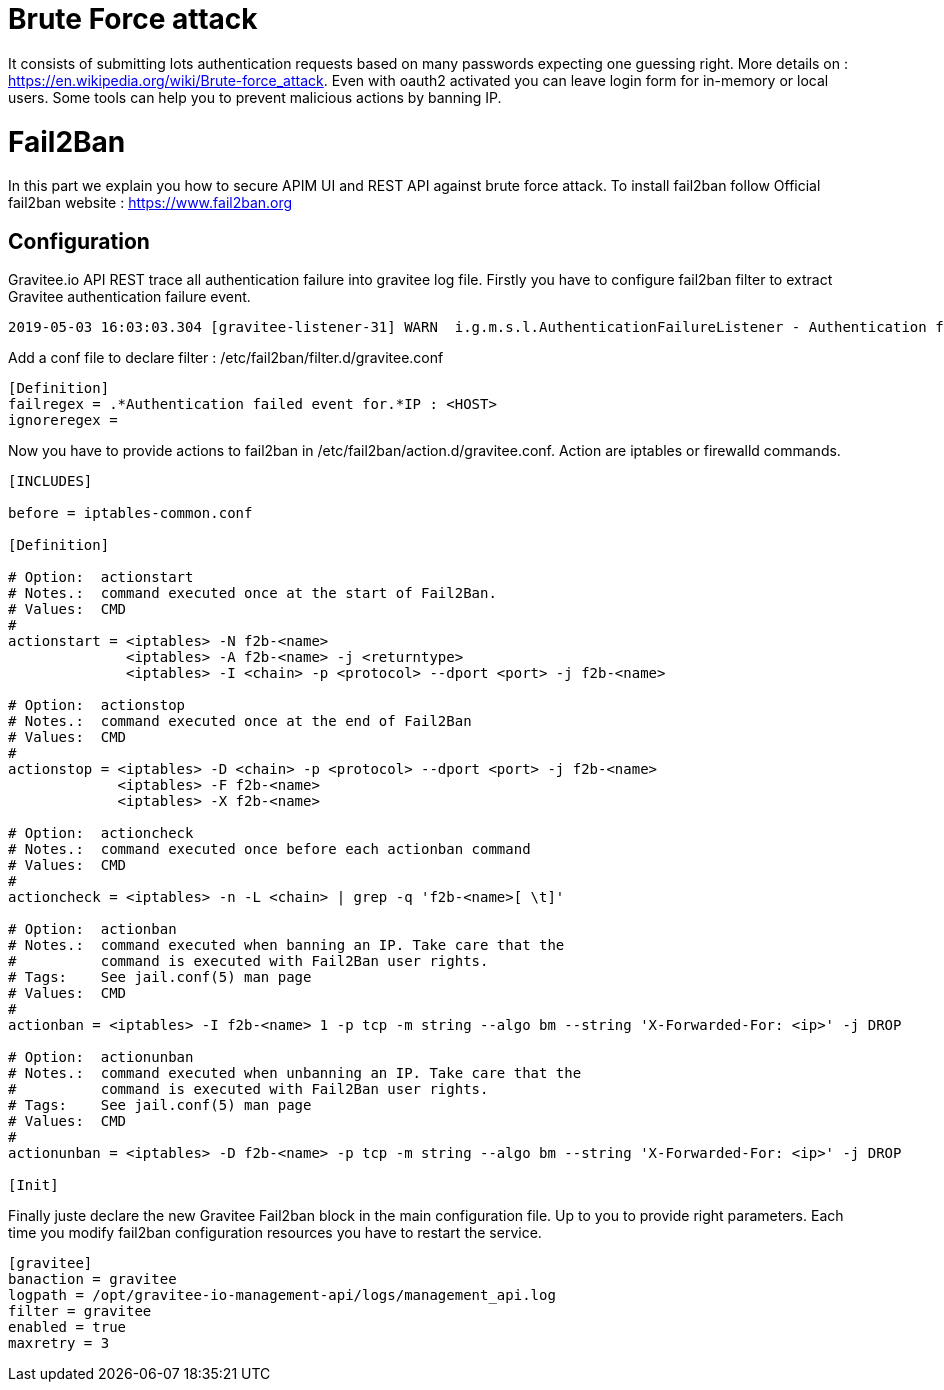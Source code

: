 = Brute Force attack

It consists of submitting lots authentication requests based on many passwords expecting one guessing right.
More details on : https://en.wikipedia.org/wiki/Brute-force_attack.
Even with oauth2 activated you can leave login form for in-memory or local users. Some tools can help you to prevent malicious actions by banning IP.

= Fail2Ban

In this part we explain you how to secure APIM UI and REST API against brute force attack.
To install fail2ban follow Official fail2ban website : https://www.fail2ban.org

== Configuration

Gravitee.io API REST trace all authentication failure into gravitee log file.
Firstly you have to configure fail2ban filter to extract Gravitee authentication failure event.

[source,shell]
----
2019-05-03 16:03:03.304 [gravitee-listener-31] WARN  i.g.m.s.l.AuthenticationFailureListener - Authentication failed event for : admin - IP : 10.50.24.18
----

Add a conf file to declare filter : /etc/fail2ban/filter.d/gravitee.conf

[source,ini]
----
[Definition]
failregex = .*Authentication failed event for.*IP : <HOST>
ignoreregex =
----

Now you have to provide actions to fail2ban in  /etc/fail2ban/action.d/gravitee.conf.
Action are iptables or firewalld commands.

[source,ini]
----
[INCLUDES]

before = iptables-common.conf

[Definition]

# Option:  actionstart
# Notes.:  command executed once at the start of Fail2Ban.
# Values:  CMD
#
actionstart = <iptables> -N f2b-<name>
              <iptables> -A f2b-<name> -j <returntype>
              <iptables> -I <chain> -p <protocol> --dport <port> -j f2b-<name>

# Option:  actionstop
# Notes.:  command executed once at the end of Fail2Ban
# Values:  CMD
#
actionstop = <iptables> -D <chain> -p <protocol> --dport <port> -j f2b-<name>
             <iptables> -F f2b-<name>
             <iptables> -X f2b-<name>

# Option:  actioncheck
# Notes.:  command executed once before each actionban command
# Values:  CMD
#
actioncheck = <iptables> -n -L <chain> | grep -q 'f2b-<name>[ \t]'

# Option:  actionban
# Notes.:  command executed when banning an IP. Take care that the
#          command is executed with Fail2Ban user rights.
# Tags:    See jail.conf(5) man page
# Values:  CMD
#
actionban = <iptables> -I f2b-<name> 1 -p tcp -m string --algo bm --string 'X-Forwarded-For: <ip>' -j DROP

# Option:  actionunban
# Notes.:  command executed when unbanning an IP. Take care that the
#          command is executed with Fail2Ban user rights.
# Tags:    See jail.conf(5) man page
# Values:  CMD
#
actionunban = <iptables> -D f2b-<name> -p tcp -m string --algo bm --string 'X-Forwarded-For: <ip>' -j DROP

[Init]

----

Finally juste declare the new Gravitee Fail2ban block in the main configuration file.
Up to you to provide right parameters. Each time you modify fail2ban configuration resources you have to restart the service.

[source,ini]
----
[gravitee]
banaction = gravitee
logpath = /opt/gravitee-io-management-api/logs/management_api.log
filter = gravitee
enabled = true
maxretry = 3
----


